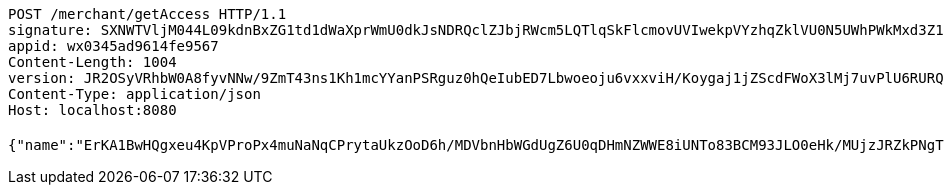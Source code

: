 [source,http,options="nowrap"]
----
POST /merchant/getAccess HTTP/1.1
signature: SXNWTVljM044L09kdnBxZG1td1dWaXprWmU0dkJsNDRQclZJbjRWcm5LQTlqSkFlcmovUVIwekpVYzhqZklVU0N5UWhPWkMxd3Z1aFlkTFRmOTUrN0NLTUxoN0paK3JBM01UeW5BZHIxdzlSSHpxamtCbWFjdlFIVVhZNDJTVWR6Zm9wNGw3ZUVnUjhRWlp6Z1dNcnA3RER6UDM2alM3aFc3eEdyYTNQcDdVPQ==
appid: wx0345ad9614fe9567
Content-Length: 1004
version: JR2OSyVRhbW0A8fyvNNw/9ZmT43ns1Kh1mcYYanPSRguz0hQeIubED7Lbwoeoju6vxxviH/Koygaj1jZScdFWoX3lMj7uvPlU6RURQe+OGVodSIXOWRY8YitHkj+b8Nn7lgYEZgw5eVbRcKlZ+4awwl4vzxX0i5IzwAFgJ345ew=
Content-Type: application/json
Host: localhost:8080

{"name":"ErKA1BwHQgxeu4KpVProPx4muNaNqCPrytaUkzOoD6h/MDVbnHbWGdUgZ6U0qDHmNZWWE8iUNTo83BCM93JLO0eHk/MUjzJRZkPNgT1q1UpMreP2M3FFdz6rzy0KkghS7Lctide8nSGq7xp4dY23cpumZIOwdyjRVf3H46wCn2E=","idType":"LiKIHsM8K5xbYSZaKP01xS4TsWHCaDnL0Me0I083KgUw9b3MMB0NEH+R56D6Hfb5xWizI/2jq0b8oEfzxCLa65HiR/IULBS0M8Uw35EbDhvZD1AyOl2mueGFjn4cP41kOqrq4wa19hj65CH0k53qMpUFgGCIGdSKKyAAk3A02vs=","idNumber":"H1V/YY81aS3IGgBWGLInkEFqKpTQokCk563Cg3G05Q+FMlqwiPYkQnKBfeG2iirew2r4YJBNALc5w93x8+Ja0jw4rj0XFs+70TRnAxCla56AtXDITzTK1mSD3OyxnFb7l0MhpED9ijSCC+hnb5eL885kOCM6R+0CClxDTEzIXSY=","phone":"TAGN6AyD7c4OfKA05tLqFC8GaGDWpppxhrV3ivJy4o6QHxDdWKvtuV9RKht6k4iTLjlPbY1ACbIDsgHNxY5bAWXeHOeX8uRn8cvwq0TvzC2/j7rd1SgHE8ZROFtJmWCTA2e7YpyndhTfNs+c2SaY8L59jAZigIW8KxcMk2akWdA=","uid":"Zpmsku/FG47J2dMQzlVeITARc/ECm4v/u7OuPh0YbnR+AZXaGDGXUE3fRuoDvrsBHlhc2jsNLgx0pMnibLx4DIpXLV78AuzH6omtWVGy3KjgmzqCb41A6SEAs99wssgYzhoIgRzjunLgsIn6a5zSfnfBe18jvEbzIWF5gmH3USk=","nickname":"用户微信昵称","headimgurl":"http://wwww.baidu.com","appPartner":null}
----